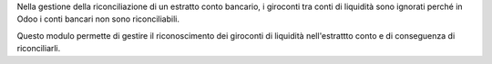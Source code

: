 Nella gestione della riconciliazione di un estratto conto bancario,
i giroconti tra conti di liquidità sono ignorati perché in Odoo
i conti bancari non sono riconciliabili.

Questo modulo permette di gestire il riconoscimento dei giroconti
di liquidità nell'estrattto conto e di conseguenza di riconciliarli.
